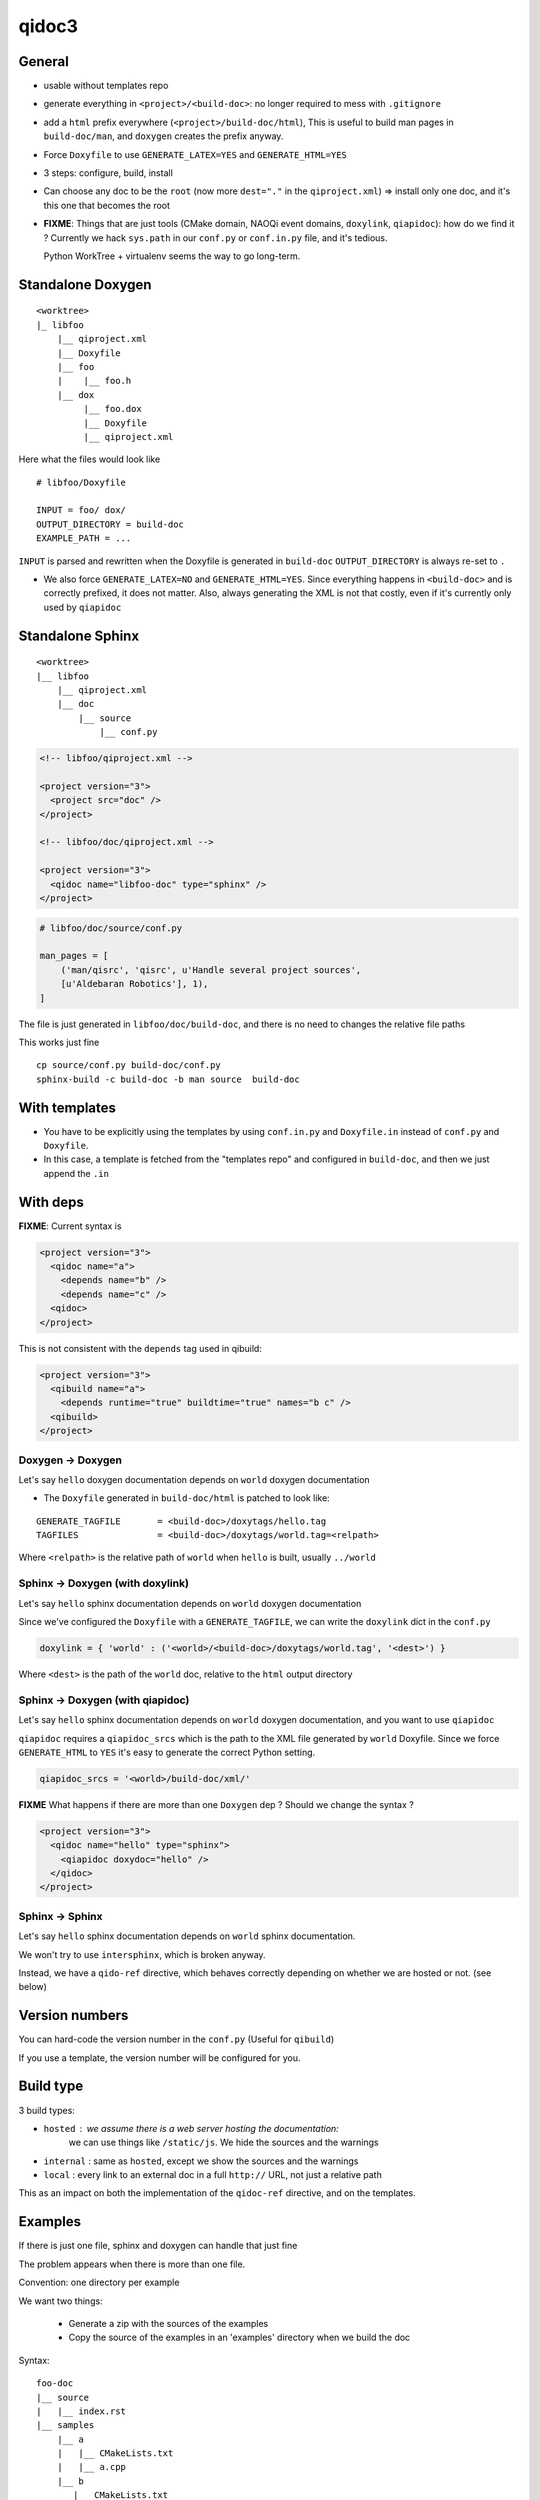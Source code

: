 qidoc3
======


General
-------


* usable without templates repo

* generate everything in ``<project>/<build-doc>``:
  no longer required to mess with ``.gitignore``

* add a ``html`` prefix everywhere (``<project>/build-doc/html``),
  This is useful to build man pages in ``build-doc/man``, and
  ``doxygen`` creates the prefix anyway.

* Force ``Doxyfile`` to use ``GENERATE_LATEX=YES`` and ``GENERATE_HTML=YES``

* 3 steps: configure, build, install

* Can choose any doc to be the ``root`` (now more ``dest="."`` in the ``qiproject.xml``)
  => install only one doc, and it's this one that becomes the root

* **FIXME**: Things that are just tools (CMake domain, NAOQi event domains,
  ``doxylink``, ``qiapidoc``): how do we find it ?
  Currently we hack ``sys.path`` in our ``conf.py`` or ``conf.in.py`` file,
  and it's tedious.

  Python WorkTree + virtualenv seems the way to go long-term.


Standalone Doxygen
------------------

::

    <worktree>
    |_ libfoo
        |__ qiproject.xml
        |__ Doxyfile
        |__ foo
        |    |__ foo.h
        |__ dox
             |__ foo.dox
             |__ Doxyfile
             |__ qiproject.xml



Here what the files would look like

.. code-block:: xml
  <!-- libfoo/qiproject.xml -->

  <project version="3" >
    <qidoc name="libfoo-dox" type="doxygen" />
  </project>


::

  # libfoo/Doxyfile

  INPUT = foo/ dox/
  OUTPUT_DIRECTORY = build-doc
  EXAMPLE_PATH = ...


``INPUT`` is parsed and rewritten when the Doxyfile is generated in
``build-doc`` ``OUTPUT_DIRECTORY`` is always re-set to ``.``


* We also force ``GENERATE_LATEX=NO`` and ``GENERATE_HTML=YES``.
  Since everything happens in ``<build-doc>`` and is correctly prefixed,
  it does not matter. Also, always generating the XML is not that costly,
  even if it's currently only used by ``qiapidoc``

Standalone Sphinx
-----------------

::

  <worktree>
  |__ libfoo
      |__ qiproject.xml
      |__ doc
          |__ source
              |__ conf.py




.. code-block:: xml

  <!-- libfoo/qiproject.xml -->

  <project version="3">
    <project src="doc" />
  </project>

  <!-- libfoo/doc/qiproject.xml -->

  <project version="3">
    <qidoc name="libfoo-doc" type="sphinx" />
  </project>


.. code-block:: python

    # libfoo/doc/source/conf.py

    man_pages = [
        ('man/qisrc', 'qisrc', u'Handle several project sources',
        [u'Aldebaran Robotics'], 1),
    ]

The file is just generated in ``libfoo/doc/build-doc``,
and there is no need to changes the relative file paths

This works just fine

::

    cp source/conf.py build-doc/conf.py
    sphinx-build -c build-doc -b man source  build-doc



With templates
--------------

* You have to be explicitly using the templates by using
  ``conf.in.py`` and ``Doxyfile.in`` instead of ``conf.py`` and
  ``Doxyfile``.

* In this case, a template is fetched from the "templates repo"
  and configured in ``build-doc``,
  and then we just append the ``.in``


With deps
----------

**FIXME**: Current syntax is

.. code-block:: xml

    <project version="3">
      <qidoc name="a">
        <depends name="b" />
        <depends name="c" />
      <qidoc>
    </project>

This is not consistent with the ``depends`` tag used in qibuild:

.. code-block:: xml

    <project version="3">
      <qibuild name="a">
        <depends runtime="true" buildtime="true" names="b c" />
      <qibuild>
    </project>


Doxygen -> Doxygen
+++++++++++++++++++

Let's say ``hello`` doxygen documentation depends on ``world`` doxygen
documentation

* The ``Doxyfile`` generated in ``build-doc/html`` is patched to look like:


::

  GENERATE_TAGFILE       = <build-doc>/doxytags/hello.tag
  TAGFILES               = <build-doc>/doxytags/world.tag=<relpath>

Where ``<relpath>`` is the relative path of ``world`` when ``hello`` is built,
usually ``../world``


Sphinx -> Doxygen (with doxylink)
+++++++++++++++++++++++++++++++++

Let's say ``hello`` sphinx documentation depends on ``world`` doxygen
documentation

Since we've configured the ``Doxyfile`` with a ``GENERATE_TAGFILE``, we can
write the ``doxylink`` dict in the ``conf.py``

.. code-block:: python

    doxylink = { 'world' : ('<world>/<build-doc>/doxytags/world.tag', '<dest>') }


Where ``<dest>`` is the path of the ``world`` doc, relative to the ``html``
output directory


Sphinx -> Doxygen (with qiapidoc)
++++++++++++++++++++++++++++++++++

Let's say ``hello`` sphinx documentation depends on ``world`` doxygen
documentation, and you want to use ``qiapidoc``

``qiapidoc`` requires a ``qiapidoc_srcs`` which is the path to the XML
file generated by ``world`` Doxyfile. Since we force ``GENERATE_HTML`` to ``YES``
it's easy to generate the correct Python setting.

.. code-block:: python

    qiapidoc_srcs = '<world>/build-doc/xml/'


**FIXME** What happens if there are more than one ``Doxygen`` dep ?
Should we change the syntax ?

.. code-block:: xml

    <project version="3">
      <qidoc name="hello" type="sphinx">
        <qiapidoc doxydoc="hello" />
      </qidoc>
    </project>


Sphinx -> Sphinx
++++++++++++++++

Let's say ``hello`` sphinx documentation depends on ``world`` sphinx documentation.

We won't try to use ``intersphinx``, which is broken anyway.

Instead, we have a ``qido-ref`` directive, which behaves
correctly depending on whether we are hosted or not. (see below)


Version numbers
---------------

You can hard-code the version number in the ``conf.py``
(Useful for ``qibuild``)

If you use a template, the version number will be configured for you.


Build type
-----------

3 build types:

* ``hosted`` : we assume there is a web server hosting the documentation:
   we can use things like ``/static/js``.
   We hide the sources and the warnings

* ``internal`` : same as ``hosted``, except we show the sources and the warnings

* ``local`` : every link to an external doc in a full ``http://`` URL, not just
  a relative path

This as an impact on both the implementation of the ``qidoc-ref`` directive,
and on the templates.


Examples
---------

If there is just one file, sphinx and doxygen can handle
that just fine

The problem appears when there is more than one file.

Convention: one directory per example

We want two things:

 * Generate a zip with the sources of the examples

 * Copy the source of the examples in an 'examples' directory
   when we build the doc

Syntax:


::

    foo-doc
    |__ source
    |   |__ index.rst
    |__ samples
        |__ a
        |   |__ CMakeLists.txt
        |   |__ a.cpp
        |__ b
           |__ CMakeLists.txt
           |__ b.cpp


.. code-block:: xml

    <!-- top qiproject.xml -->

    <project version="3" />

      <qidoc name="foo" type="sphinx" />
        <examples>
          <example src="samples/a" />
          <example src="samples/b" />
        </examples>
      </qidoc>

    </project>


Pre-build command
------------------

.. code-block:: xml

    <project version="3" />

      <qidoc name="foo" type="sphinx" />
        <prebuild cmd="tool/gen_some_rst.py" />
      </qidoc>

    </project>
